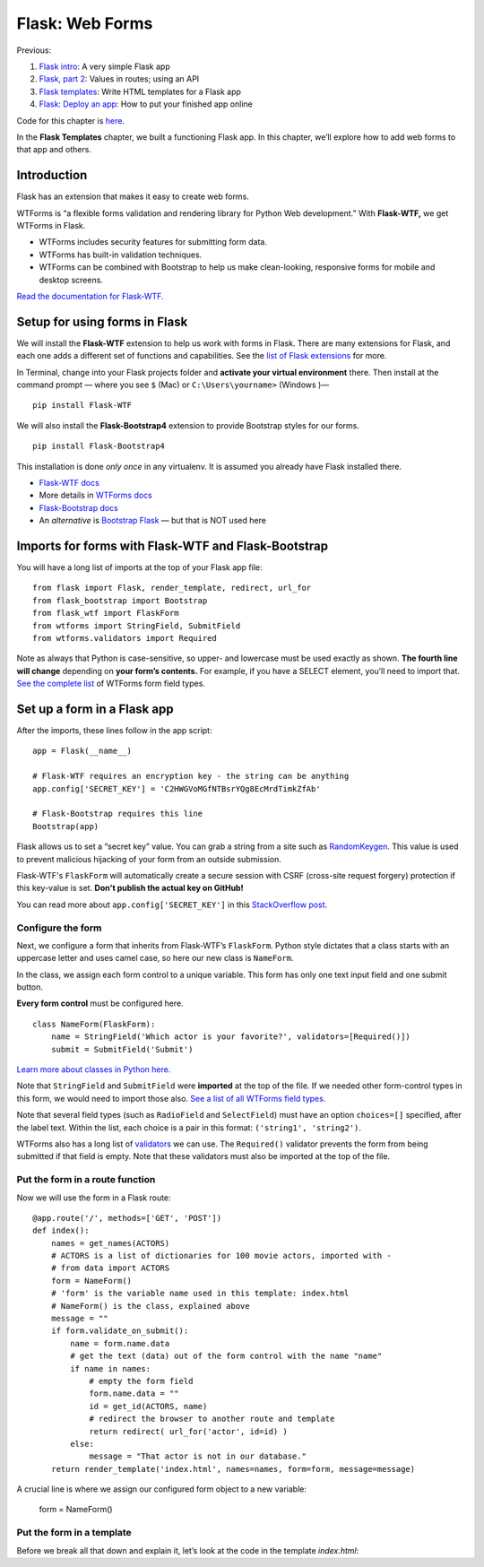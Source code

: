 Flask: Web Forms
================

Previous:

1. `Flask intro <flask.html>`_: A very simple Flask app

2. `Flask, part 2 <flask2.html>`_: Values in routes; using an API

3. `Flask templates <flask3.html>`_: Write HTML templates for a Flask app

4. `Flask: Deploy an app <flask_deploy.html>`_: How to put your finished app online

Code for this chapter is `here <https://github.com/macloo/python-adv-web-apps/tree/master/python_code_examples/flask>`_.

In the **Flask Templates** chapter, we built a functioning Flask app. In this chapter, we’ll explore how to add web forms to that app and others.


Introduction
------------

Flask has an extension that makes it easy to create web forms.

WTForms is “a flexible forms validation and rendering library for Python Web development.” With **Flask-WTF,** we get WTForms in Flask.

* WTForms includes security features for submitting form data.
* WTForms has built-in validation techniques.
* WTForms can be combined with Bootstrap to help us make clean-looking, responsive forms for mobile and desktop screens.

`Read the documentation for Flask-WTF. <https://flask-wtf.readthedocs.io/en/stable/>`_


Setup for using forms in Flask
------------------------------

We will install the **Flask-WTF** extension to help us work with forms in Flask. There are many extensions for Flask, and each one adds a different set of functions and capabilities. See the `list of Flask extensions <https://flask.palletsprojects.com/en/1.1.x/extensions/>`_ for more.

In Terminal, change into your Flask projects folder and **activate your virtual environment** there. Then install at the command prompt — where you see ``$`` (Mac) or ``C:\Users\yourname>`` (Windows )— ::

    pip install Flask-WTF

We will also install the **Flask-Bootstrap4** extension to provide Bootstrap styles for our forms. ::

    pip install Flask-Bootstrap4

This installation is done *only once* in any virtualenv. It is assumed you already have Flask installed there.

* `Flask-WTF docs <https://flask-wtf.readthedocs.io/en/stable/>`_
* More details in `WTForms docs <https://wtforms.readthedocs.io/en/stable/>`_
* `Flask-Bootstrap docs <https://pythonhosted.org/Flask-Bootstrap/>`_
* An *alternative* is `Bootstrap Flask <https://bootstrap-flask.readthedocs.io/en/latest/>`_ — but that is NOT used here


Imports for forms with Flask-WTF and Flask-Bootstrap
----------------------------------------------------

You will have a long list of imports at the top of your Flask app file: ::

    from flask import Flask, render_template, redirect, url_for
    from flask_bootstrap import Bootstrap
    from flask_wtf import FlaskForm
    from wtforms import StringField, SubmitField
    from wtforms.validators import Required

Note as always that Python is case-sensitive, so upper- and lowercase must be used exactly as shown. **The fourth line will change** depending on **your form’s contents.** For example, if you have a SELECT element, you’ll need to import that. `See the complete list <https://github.com/macloo/python-adv-web-apps/blob/master/python_code_examples/flask/forms/WTForms-field-types.csv>`_ of WTForms form field types.

Set up a form in a Flask app
----------------------------

After the imports, these lines follow in the app script: ::


    app = Flask(__name__)

    # Flask-WTF requires an encryption key - the string can be anything
    app.config['SECRET_KEY'] = 'C2HWGVoMGfNTBsrYQg8EcMrdTimkZfAb'

    # Flask-Bootstrap requires this line
    Bootstrap(app)


Flask allows us to set a “secret key” value. You can grab a string from a site such as `RandomKeygen <https://randomkeygen.com/>`_. This value is used to prevent malicious hijacking of your form from an outside submission.

Flask-WTF's ``FlaskForm`` will automatically create a secure session with CSRF (cross-site request forgery) protection if this key-value is set. **Don't publish the actual key on GitHub!**

You can read more about ``app.config['SECRET_KEY']`` in this `StackOverflow post <https://stackoverflow.com/questions/22463939/demystify-flask-app-secret-key>`_.

Configure the form
++++++++++++++++++

Next, we configure a form that inherits from Flask-WTF’s ``FlaskForm``. Python style dictates that a class starts with an uppercase letter and uses camel case, so here our new class is ``NameForm``.

In the class, we assign each form control to a unique variable. This form has only one text input field and one submit button.

**Every form control** must be configured here. ::


    class NameForm(FlaskForm):
        name = StringField('Which actor is your favorite?', validators=[Required()])
        submit = SubmitField('Submit')


`Learn more about classes in Python here. <https://docs.python.org/3/tutorial/classes.html#a-first-look-at-classes>`_

Note that ``StringField`` and ``SubmitField`` were **imported** at the top of the file. If we needed other form-control types in this form, we would need to import those also. `See a list of all WTForms field types. <https://github.com/macloo/python-adv-web-apps/blob/master/python_code_examples/flask/forms/WTForms-field-types.csv>`_

Note that several field types (such as ``RadioField`` and ``SelectField``) must have an option ``choices=[]`` specified, after the label text. Within the list, each choice is a pair in this format: ``('string1', 'string2')``.

WTForms also has a long list of `validators <https://github.com/macloo/python-adv-web-apps/blob/master/python_code_examples/flask/forms/WTForms-validators.csv>`_ we can use. The ``Required()`` validator prevents the form from being submitted if that field is empty. Note that these validators must also be imported at the top of the file.


Put the form in a route function
++++++++++++++++++++++++++++++++

Now we will use the form in a Flask route: ::


    @app.route('/', methods=['GET', 'POST'])
    def index():
        names = get_names(ACTORS)
        # ACTORS is a list of dictionaries for 100 movie actors, imported with -
        # from data import ACTORS
        form = NameForm()
        # 'form' is the variable name used in this template: index.html
        # NameForm() is the class, explained above
        message = ""
        if form.validate_on_submit():
            name = form.name.data
            # get the text (data) out of the form control with the name "name"
            if name in names:
                # empty the form field
                form.name.data = ""
                id = get_id(ACTORS, name)
                # redirect the browser to another route and template
                return redirect( url_for('actor', id=id) )
            else:
                message = "That actor is not in our database."
        return render_template('index.html', names=names, form=form, message=message)


A crucial line is where we assign our configured form object to a new variable:

    form = NameForm()

Put the form in a template
++++++++++++++++++++++++++

Before we break all that down and explain it, let’s look at the code in the template *index.html*: 
